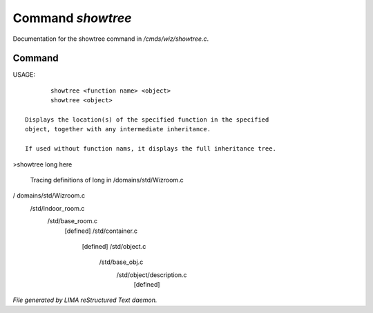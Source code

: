 *******************
Command *showtree*
*******************

Documentation for the showtree command in */cmds/wiz/showtree.c*.

Command
=======

USAGE::

	showtree <function name> <object>
	showtree <object>

 Displays the location(s) of the specified function in the specified
 object, together with any intermediate inheritance.

 If used without function nams, it displays the full inheritance tree.

>showtree long here

 Tracing definitions of long in /domains/std/Wizroom.c
/ domains/std/Wizroom.c
  /std/indoor_room.c
    /std/base_room.c
      [defined]
      /std/container.c
        [defined]
        /std/object.c
          /std/base_obj.c
            /std/object/description.c
              [defined]



*File generated by LIMA reStructured Text daemon.*
